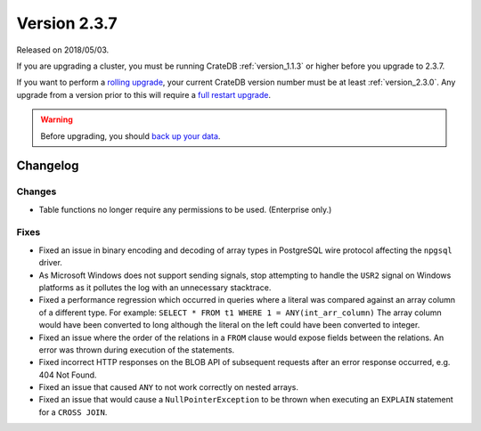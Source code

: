.. _version_2.3.7:

=============
Version 2.3.7
=============

Released on 2018/05/03.

If you are upgrading a cluster, you must be running CrateDB
:ref:`version_1.1.3` or higher before you upgrade to 2.3.7.

If you want to perform a `rolling upgrade`_, your current CrateDB
version number must be at least :ref:`version_2.3.0`. Any upgrade
from a version prior to this will require a `full restart upgrade`_.

.. WARNING::

   Before upgrading, you should `back up your data`_.

.. _rolling upgrade: http://crate.io/docs/crate/guide/best_practices/rolling_upgrade.html
.. _full restart upgrade: http://crate.io/docs/crate/guide/best_practices/full_restart_upgrade.html
.. _back up your data: https://crate.io/a/backing-up-and-restoring-crate/

Changelog
=========

Changes
-------

- Table functions no longer require any permissions to be used. (Enterprise
  only.)

Fixes
-----

- Fixed an issue in binary encoding and decoding of array types in PostgreSQL
  wire protocol affecting the ``npgsql`` driver.

- As Microsoft Windows does not support sending signals, stop attempting to
  handle the ``USR2`` signal on Windows platforms as it pollutes the log with
  an unnecessary stacktrace.

- Fixed a performance regression which occurred in queries where a literal was
  compared against an array column of a different type. For example:
  ``SELECT * FROM t1 WHERE 1 = ANY(int_arr_column)``
  The array column would have been converted to long although the literal on
  the left could have been converted to integer.

- Fixed an issue where the order of the relations in a ``FROM`` clause would
  expose fields between the relations. An error was thrown during execution of
  the statements.

- Fixed incorrect HTTP responses on the BLOB API of subsequent requests after
  an error response occurred, e.g. 404 Not Found.

- Fixed an issue that caused ``ANY`` to not work correctly on nested arrays.

- Fixed an issue that would cause a ``NullPointerException`` to be thrown when
  executing an ``EXPLAIN`` statement for a ``CROSS JOIN``.
